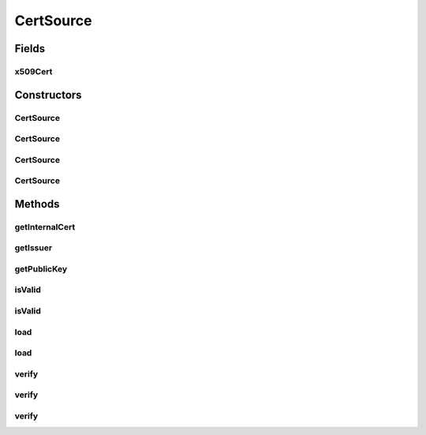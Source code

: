 .. java:import:: java.io File

.. java:import:: java.io FileInputStream

.. java:import:: java.io IOException

.. java:import:: java.io InputStream

.. java:import:: java.security InvalidKeyException

.. java:import:: java.security NoSuchAlgorithmException

.. java:import:: java.security NoSuchProviderException

.. java:import:: java.security PublicKey

.. java:import:: java.security SignatureException

.. java:import:: java.security.cert Certificate

.. java:import:: java.security.cert CertificateException

.. java:import:: java.security.cert CertificateExpiredException

.. java:import:: java.security.cert CertificateFactory

.. java:import:: java.security.cert CertificateNotYetValidException

.. java:import:: java.security.cert X509Certificate

.. java:import:: java.util Date

CertSource
==========

.. java:package:: hk.hku.cecid.ebms.pkg.pki
   :noindex:

.. java:type:: public class CertSource

   This class loads a X509 certificate file. Basically this class only acts as a convenience wrapper of java.security.cert.X509Certificate.

   :author: kcyee

Fields
------
x509Cert
^^^^^^^^

.. java:field:: protected X509Certificate x509Cert
   :outertype: CertSource

   internal X509 certificate storage.

Constructors
------------
CertSource
^^^^^^^^^^

.. java:constructor:: public CertSource()
   :outertype: CertSource

   Default constructor. The user should call load() to further initialize the certificate.

CertSource
^^^^^^^^^^

.. java:constructor:: public CertSource(File certFile) throws CertificateException
   :outertype: CertSource

   Constructor with initialization parameters. The certificate will be loaded from the file specified.

   :param certFile: the certificate file
   :throws CertificateException: if the file specified cannot be read, or any errors occurred when loading the file.

CertSource
^^^^^^^^^^

.. java:constructor:: public CertSource(String certFile) throws CertificateException
   :outertype: CertSource

   Constructor with initialization parameters. The certificate will be loaded from the file specified.

   :param certFile: the file name of the certificate file
   :throws CertificateException: if the file specified cannot be read, or any errors occurred when loading the file.

CertSource
^^^^^^^^^^

.. java:constructor:: public CertSource(X509Certificate cert)
   :outertype: CertSource

   Constructor with initialization parameters. The class will be initialized with the specified certificate.

   :param cert: the preloaded certificate

Methods
-------
getInternalCert
^^^^^^^^^^^^^^^

.. java:method:: public X509Certificate getInternalCert()
   :outertype: CertSource

   Gets the X509Certificate stored internally.

   :return: the X509Certificate stored internally.

getIssuer
^^^^^^^^^

.. java:method:: public String getIssuer() throws InitializationException
   :outertype: CertSource

   Gets the distinguished name (DN) of the issuer of the certificate.

   :throws InitializationException: the object is not yet initialized
   :return: the DN of the issuer

getPublicKey
^^^^^^^^^^^^

.. java:method:: public PublicKey getPublicKey()
   :outertype: CertSource

   Gets the public key in this certificate.

   :return: the public key in this certificate.

isValid
^^^^^^^

.. java:method:: public boolean isValid() throws InitializationException
   :outertype: CertSource

   Checks whether the certificate is valid in current time.

   :return: true if the certificate is still valid, false if otherwise.

isValid
^^^^^^^

.. java:method:: public boolean isValid(Date d) throws InitializationException
   :outertype: CertSource

   Checks whether the certificate is valid in the specified time.

   :param d: the specified time
   :return: true if the certificate is valid, false if otherwise.

load
^^^^

.. java:method:: public void load(File certFile) throws CertificateException
   :outertype: CertSource

   Loads the certificate file.

   :param certFile: the certificate file
   :throws CertificateException: if the file specified cannot be read, or any errors occurred when loading the file.

load
^^^^

.. java:method:: public void load(String certFile) throws CertificateException
   :outertype: CertSource

   Loads the certificate file.

   :param certFile: the file name of the certificate file
   :throws CertificateException: if the file specified cannot be read, or any errors occurred when loading the file.

verify
^^^^^^

.. java:method:: public boolean verify(PublicKey pubKey) throws InitializationException
   :outertype: CertSource

   Verifies whether the certificate is signed by the private key corresponding to the specified public key.

   :param pubKey: the public key for verification
   :return: true if the verification is passed, false if otherwise.

verify
^^^^^^

.. java:method:: public boolean verify(Certificate cert) throws InitializationException
   :outertype: CertSource

   Verifies whether the certificate is signed by the private key corresponding to public key in the specified certificate.

   :param cert: the certificate for verification
   :return: true if the verification is passed, false if otherwise.

verify
^^^^^^

.. java:method:: public boolean verify(CertSource cert) throws InitializationException
   :outertype: CertSource

   Verifies whether the certificate is signed by the private key corresponding to public key in the specified certificate.

   :param cert: the certificate for verification
   :return: true if the verification is passed, false if otherwise.


